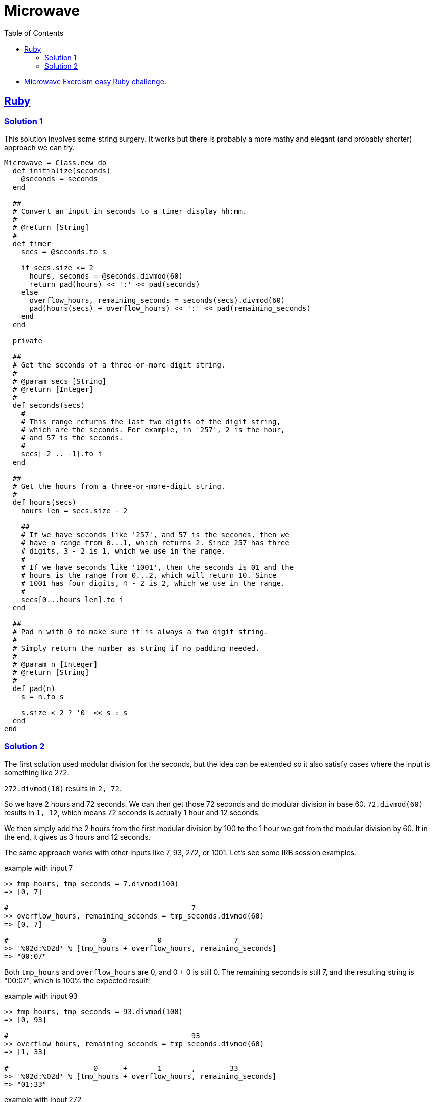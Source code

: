 = Microwave
:page-subtitle: Exercism Easy Challenge :: Ruby
:icons: font
:toc: left
:sectlinks:

* link:https://exercism.org/tracks/ruby/exercises/microwave[Microwave Exercism easy Ruby challenge^].

== Ruby

=== Solution 1

This solution involves some string surgery.
It works but there is probably a more mathy and elegant (and probably shorter) approach we can try.

[source,ruby]
----
Microwave = Class.new do
  def initialize(seconds)
    @seconds = seconds
  end

  ##
  # Convert an input in seconds to a timer display hh:mm.
  #
  # @return [String]
  #
  def timer
    secs = @seconds.to_s

    if secs.size <= 2
      hours, seconds = @seconds.divmod(60)
      return pad(hours) << ':' << pad(seconds)
    else
      overflow_hours, remaining_seconds = seconds(secs).divmod(60)
      pad(hours(secs) + overflow_hours) << ':' << pad(remaining_seconds)
    end
  end

  private

  ##
  # Get the seconds of a three-or-more-digit string.
  #
  # @param secs [String]
  # @return [Integer]
  #
  def seconds(secs)
    #
    # This range returns the last two digits of the digit string,
    # which are the seconds. For example, in '257', 2 is the hour,
    # and 57 is the seconds.
    #
    secs[-2 .. -1].to_i
  end

  ##
  # Get the hours from a three-or-more-digit string.
  #
  def hours(secs)
    hours_len = secs.size - 2

    ##
    # If we have seconds like '257', and 57 is the seconds, then we
    # have a range from 0...1, which returns 2. Since 257 has three
    # digits, 3 - 2 is 1, which we use in the range.
    #
    # If we have seconds like '1001', then the seconds is 01 and the
    # hours is the range from 0...2, which will return 10. Since
    # 1001 has four digits, 4 - 2 is 2, which we use in the range.
    #
    secs[0...hours_len].to_i
  end

  ##
  # Pad n with 0 to make sure it is always a two digit string.
  #
  # Simply return the number as string if no padding needed.
  #
  # @param n [Integer]
  # @return [String]
  #
  def pad(n)
    s = n.to_s

    s.size < 2 ? '0' << s : s
  end
end
----

=== Solution 2

The first solution used modular division for the seconds, but the idea can be extended so it also satisfy cases where the input is something like 272.

`272.divmod(10)` results in `2, 72`.

So we have 2 hours and 72 seconds.
We can then get those 72 seconds and do modular division in base 60.
`72.divmod(60)` results in `1, 12`, which means 72 seconds is actually 1 hour and 12 seconds.

We then simply add the 2 hours from the first modular division by 100 to the 1 hour we got from the modular division by 60.
It in the end, it gives us 3 hours and 12 seconds.

The same approach works with other inputs like 7, 93, 272, or 1001.
Let's see some IRB session examples.

.example with input 7
[source,irb]
----
>> tmp_hours, tmp_seconds = 7.divmod(100)
=> [0, 7]

#                                           7
>> overflow_hours, remaining_seconds = tmp_seconds.divmod(60)
=> [0, 7]

#                      0            0                 7
>> '%02d:%02d' % [tmp_hours + overflow_hours, remaining_seconds]
=> "00:07"
----

Both `tmp_hours` and `overflow_hours` are 0, and 0 + 0 is still 0.
The remaining seconds is still 7, and the resulting string is "00:07", which is 100% the expected result!

.example with input 93
[source,irb]
----
>> tmp_hours, tmp_seconds = 93.divmod(100)
=> [0, 93]

#                                           93
>> overflow_hours, remaining_seconds = tmp_seconds.divmod(60)
=> [1, 33]

#                    0      +       1       ,        33
>> '%02d:%02d' % [tmp_hours + overflow_hours, remaining_seconds]
=> "01:33"
----

.example with input 272
[source,irb]
----
>> tmp_hours, tmp_seconds = 272.divmod(100)
=> [2, 72]

#                                           72
>> overflow_hours, remaining_seconds = tmp_seconds.divmod(60)
=> [1, 12]

#                     2     +        1      ,       12
>> '%02d:%02d' % [tmp_hours + overflow_hours, remaining_seconds]
=> "03:12"
----

.example with input 1001
[source,irb]
----
>> tmp_hours, tmp_seconds = 1001.divmod(100)
=> [10, 1]

#                                            1
>> overflow_hours, remaining_seconds = tmp_seconds.divmod(60)
=> [0, 1]

#                     10    +         0     ,        1
>> '%02d:%02d' % [tmp_hours + overflow_hours, remaining_seconds]
=> "10:01"
----
